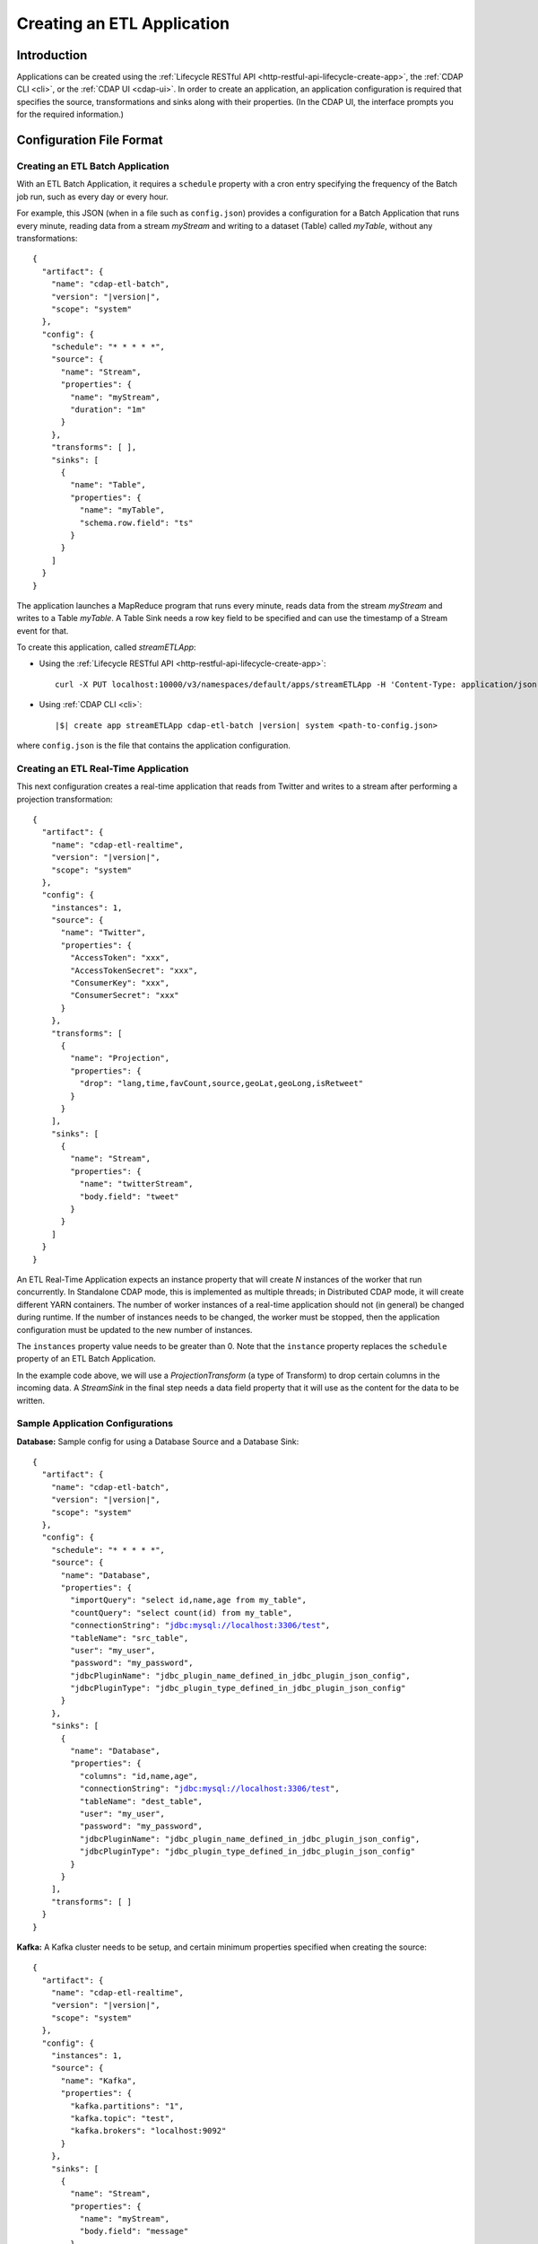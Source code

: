 .. meta::
    :author: Cask Data, Inc.
    :copyright: Copyright © 2015 Cask Data, Inc.

.. _included-apps-etl-creating:

===========================
Creating an ETL Application
===========================

.. highlight:: console

Introduction
============
Applications can be created using the :ref:`Lifecycle RESTful API <http-restful-api-lifecycle-create-app>`,
the :ref:`CDAP CLI <cli>`, or the :ref:`CDAP UI <cdap-ui>`. In order to create an application,
an application configuration is required that specifies the source, transformations and sinks
along with their properties.  (In the CDAP UI, the interface prompts you for the required
information.)


.. _included-apps-etl-configuration-file-format:

Configuration File Format
=========================

Creating an ETL Batch Application
---------------------------------

With an ETL Batch Application, it requires a ``schedule`` property with a cron entry
specifying the frequency of the Batch job run, such as every day or every hour.

For example, this JSON (when in a file such as ``config.json``) provides a
configuration for a Batch Application that runs every minute, reading data from a stream
*myStream* and writing to a dataset (Table) called *myTable*, without any transformations:

.. container:: highlight

  .. parsed-literal::
    {
      "artifact": {
        "name": "cdap-etl-batch",
        "version": "|version|",
        "scope": "system"
      },
      "config": {
        "schedule": "\* \* \* \* \*",
        "source": {
          "name": "Stream",
          "properties": {  
            "name": "myStream",
            "duration": "1m"
          }
        },
        "transforms": [ ],
        "sinks": [
          {
            "name": "Table",
            "properties": {
              "name": "myTable",
              "schema.row.field": "ts"
            }
          }
        ]
      }
    }

The application launches a MapReduce program that runs every minute, reads data from the
stream *myStream* and writes to a Table *myTable*. A Table Sink needs a row key field to
be specified and can use the timestamp of a Stream event for that.

To create this application, called *streamETLApp*:

- Using the :ref:`Lifecycle RESTful API <http-restful-api-lifecycle-create-app>`::

    curl -X PUT localhost:10000/v3/namespaces/default/apps/streamETLApp -H 'Content-Type: application/json' -d @config.json 

- Using :ref:`CDAP CLI <cli>`:

  .. container:: highlight

    .. parsed-literal::
      |$| create app streamETLApp cdap-etl-batch |version| system <path-to-config.json>

where ``config.json`` is the file that contains the application configuration.


.. highlight:: console

Creating an ETL Real-Time Application
-------------------------------------

This next configuration creates a real-time application that reads from Twitter and writes to a
stream after performing a projection transformation:

.. container:: highlight

  .. parsed-literal::
    {
      "artifact": {
        "name": "cdap-etl-realtime",
        "version": "|version|",
        "scope": "system"
      },
      "config": {
        "instances": 1,
        "source": {
          "name": "Twitter",
          "properties": {  
            "AccessToken": "xxx",
            "AccessTokenSecret": "xxx",
            "ConsumerKey": "xxx",
            "ConsumerSecret": "xxx"                                         
          }
        },
        "transforms": [
          {
            "name": "Projection",
            "properties": {
              "drop": "lang,time,favCount,source,geoLat,geoLong,isRetweet"
            }
          }
        ],
        "sinks": [
          {
            "name": "Stream",
            "properties": {
              "name": "twitterStream",
              "body.field": "tweet"
            }
          }
        ]
      }
    }


An ETL Real-Time Application expects an instance property that will create *N* instances
of the worker that run concurrently. In Standalone CDAP mode, this is implemented as
multiple threads; in Distributed CDAP mode, it will create different YARN containers. The
number of worker instances of a real-time application should not (in general) be changed
during runtime. If the number of instances needs to be changed, the worker must be
stopped, then the application configuration must be updated to the new number of instances.

The ``instances`` property value needs to be greater than 0. Note that the ``instance``
property replaces the ``schedule`` property of an ETL Batch Application.

In the example code above, we will use a *ProjectionTransform* (a type of Transform) to drop certain
columns in the incoming data. A *StreamSink* in the final step needs a data field property
that it will use as the content for the data to be written. 

Sample Application Configurations
---------------------------------

**Database:** Sample config for using a Database Source and a Database Sink:

.. container:: highlight

  .. parsed-literal::
    {
      "artifact": {
        "name": "cdap-etl-batch",
        "version": "|version|",
        "scope": "system"
      },
      "config": {
        "schedule": "\* \* \* \* \*",
        "source": {
          "name": "Database",
          "properties": {
            "importQuery": "select id,name,age from my_table",
            "countQuery": "select count(id) from my_table",
            "connectionString": "jdbc:mysql://localhost:3306/test",
            "tableName": "src_table",
            "user": "my_user",
            "password": "my_password",
            "jdbcPluginName": "jdbc_plugin_name_defined_in_jdbc_plugin_json_config",
            "jdbcPluginType": "jdbc_plugin_type_defined_in_jdbc_plugin_json_config"
          }
        },
        "sinks": [
          {
            "name": "Database",
            "properties": {
              "columns": "id,name,age",
              "connectionString": "jdbc:mysql://localhost:3306/test",
              "tableName": "dest_table",
              "user": "my_user",
              "password": "my_password",
              "jdbcPluginName": "jdbc_plugin_name_defined_in_jdbc_plugin_json_config",
              "jdbcPluginType": "jdbc_plugin_type_defined_in_jdbc_plugin_json_config"
            }
          }
        ],
        "transforms": [ ]
      }
    }
  
**Kafka:** A Kafka cluster needs to be setup, and certain minimum properties specified when
creating the source:

.. container:: highlight

  .. parsed-literal::
    {
      "artifact": {
        "name": "cdap-etl-realtime",
        "version": "|version|",
        "scope": "system"
      },
      "config": {
        "instances": 1,
        "source": {
          "name": "Kafka",
          "properties": {
            "kafka.partitions": "1",
            "kafka.topic": "test",
            "kafka.brokers": "localhost:9092"
          }
        },
        "sinks": [
          {
            "name": "Stream",
            "properties": {
              "name": "myStream",
              "body.field": "message"
            }
          }
        ],
        "transforms": [ ]
      }
    }


**Prebuilt JARs:** In a case where you'd like to use prebuilt third-party JARs (such as a
JDBC driver) as a plugin, please refer to the section on :ref:`Using Third-Party Jars
<included-apps-third-party-jars>`. 
